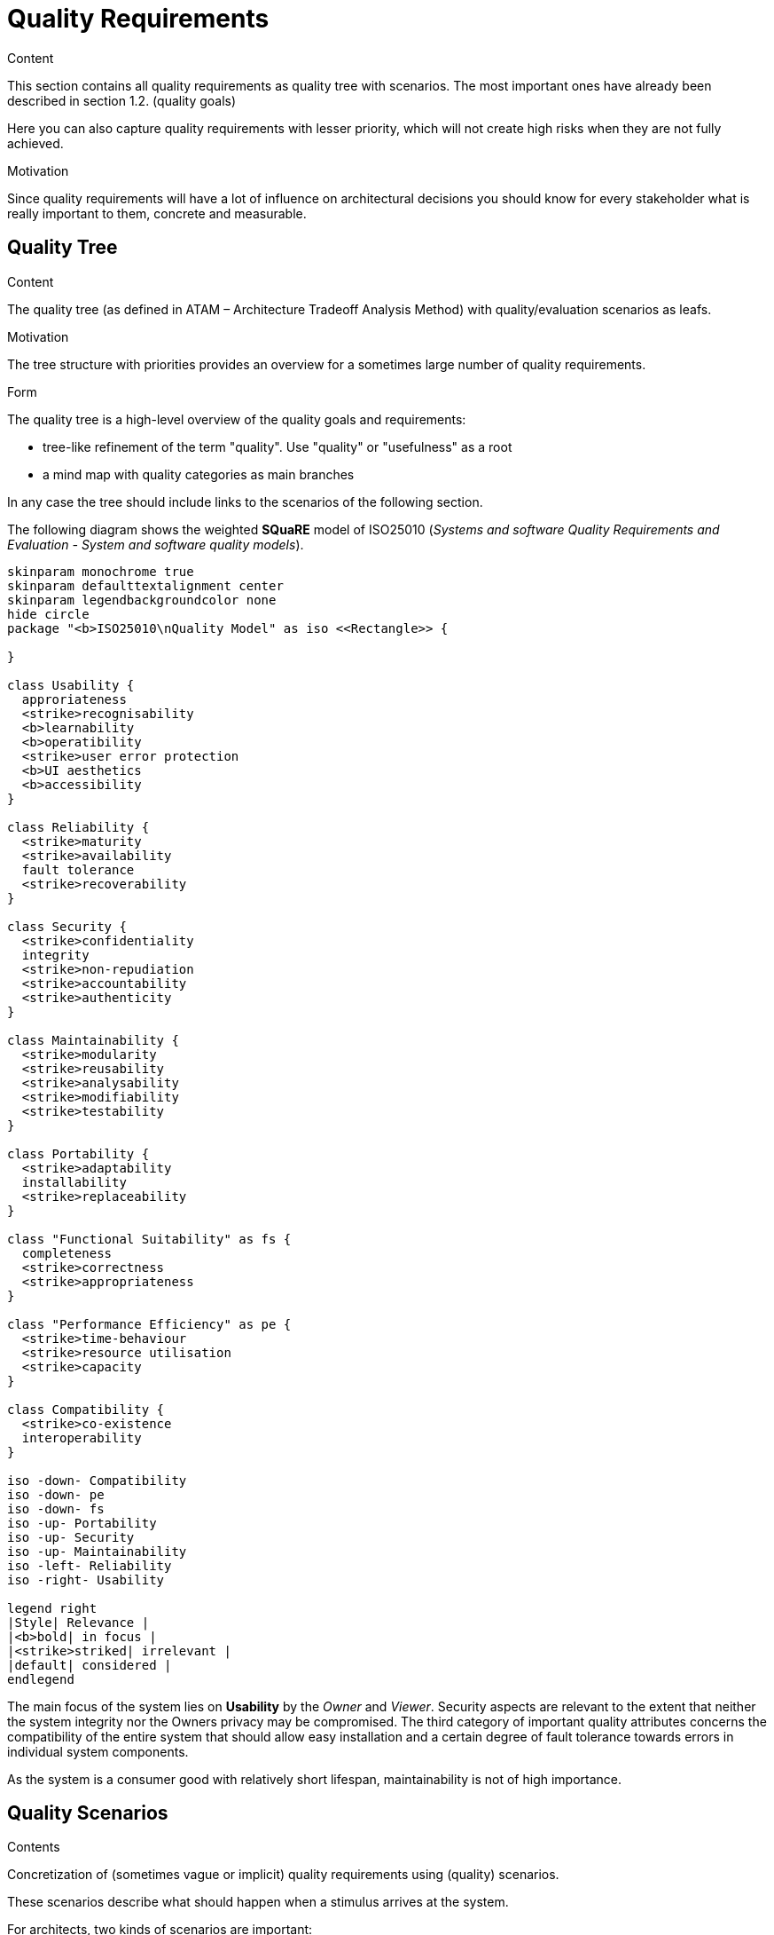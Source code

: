 = Quality Requirements
:page-partial:
:plantuml-server-url: http://plantuml.com/plantuml

****

.Content
This section contains all quality requirements as quality tree with scenarios. The most important ones have already been described in section 1.2. (quality goals)

Here you can also capture quality requirements with lesser priority,
which will not create high risks when they are not fully achieved.

.Motivation
Since quality requirements will have a lot of influence on architectural
decisions you should know for every stakeholder what is really important to them,
concrete and measurable.
****

== Quality Tree

****
.Content
The quality tree (as defined in ATAM – Architecture Tradeoff Analysis Method) with quality/evaluation scenarios as leafs.

.Motivation
The tree structure with priorities provides an overview for a sometimes large number of quality requirements.

.Form
The quality tree is a high-level overview of the quality goals and requirements:

* tree-like refinement of the term "quality". Use "quality" or "usefulness" as a root
* a mind map with quality categories as main branches

In any case the tree should include links to the scenarios of the following section.
****

The following diagram shows the weighted **SQuaRE** model of ISO25010 (_Systems and software Quality Requirements and Evaluation - System and software quality models_).

[plantuml, quality-model, png]
----
skinparam monochrome true
skinparam defaulttextalignment center
skinparam legendbackgroundcolor none
hide circle
package "<b>ISO25010\nQuality Model" as iso <<Rectangle>> {

}

class Usability {
  approriateness
  <strike>recognisability
  <b>learnability
  <b>operatibility
  <strike>user error protection
  <b>UI aesthetics
  <b>accessibility
}

class Reliability {
  <strike>maturity
  <strike>availability
  fault tolerance
  <strike>recoverability
}

class Security {
  <strike>confidentiality
  integrity
  <strike>non-repudiation
  <strike>accountability
  <strike>authenticity
}

class Maintainability {
  <strike>modularity
  <strike>reusability
  <strike>analysability
  <strike>modifiability
  <strike>testability
}

class Portability {
  <strike>adaptability
  installability
  <strike>replaceability
}

class "Functional Suitability" as fs {
  completeness
  <strike>correctness
  <strike>appropriateness
}

class "Performance Efficiency" as pe {
  <strike>time-behaviour
  <strike>resource utilisation
  <strike>capacity
}

class Compatibility {
  <strike>co-existence
  interoperability
}

iso -down- Compatibility
iso -down- pe
iso -down- fs
iso -up- Portability
iso -up- Security
iso -up- Maintainability
iso -left- Reliability
iso -right- Usability

legend right
|Style| Relevance |
|<b>bold| in focus |
|<strike>striked| irrelevant |
|default| considered |
endlegend
----

The main focus of the system lies on **Usability** by the _Owner_ and _Viewer_.
Security aspects are relevant to the extent that neither the system integrity nor the Owners privacy may be compromised.
The third category of important quality attributes concerns the compatibility of the entire system that should allow easy installation and a certain degree of fault tolerance towards errors in individual system components.

As the system is a consumer good with relatively short lifespan, maintainability is not of high importance.

== Quality Scenarios

****
.Contents
Concretization of (sometimes vague or implicit) quality requirements using (quality) scenarios.

These scenarios describe what should happen when a stimulus arrives at the system.

For architects, two kinds of scenarios are important:

* Usage scenarios (also called application scenarios or use case scenarios) describe the system’s runtime reaction to a certain stimulus. This also includes scenarios that describe the system’s efficiency or performance. Example: The system reacts to a user’s request within one second.
* Change scenarios describe a modification of the system or of its immediate environment. Example: Additional functionality is implemented or requirements for a quality attribute change.

.Motivation
Scenarios make quality requirements concrete and allow to
more easily measure or decide whether they are fulfilled.

Especially when you want to assess your architecture using methods like
ATAM you need to describe your quality goals (from section 1.2)
more precisely down to a level of scenarios that can be discussed and evaluated.

.Form
Tabular or free form text.
****
